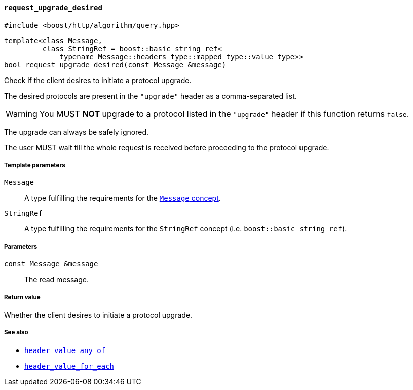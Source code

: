 [[request_upgrade_desired]]
==== `request_upgrade_desired`

[source,cpp]
----
#include <boost/http/algorithm/query.hpp>
----

[source,cpp]
----
template<class Message,
         class StringRef = boost::basic_string_ref<
             typename Message::headers_type::mapped_type::value_type>>
bool request_upgrade_desired(const Message &message)
----

Check if the client desires to initiate a protocol upgrade.

The desired protocols are present in the `"upgrade"` header as a comma-separated
list.

WARNING: You MUST *NOT* upgrade to a protocol listed in the `"upgrade"` header
if this function returns `false`.

The upgrade can always be safely ignored.

The user MUST wait till the whole request is received before proceeding to the
protocol upgrade.

===== Template parameters

`Message`::

  A type fulfilling the requirements for the <<message_concept,`Message`
  concept>>.

`StringRef`::

  A type fulfilling the requirements for the `StringRef` concept
  (i.e. `boost::basic_string_ref`).

===== Parameters

`const Message &message`::

  The read message.

===== Return value

Whether the client desires to initiate a protocol upgrade.

===== See also

* <<header_value_any_of,`header_value_any_of`>>
* <<header_value_for_each,`header_value_for_each`>>

